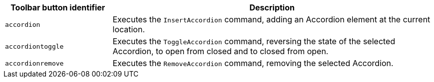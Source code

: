 [cols="1,3",options="header"]
|===
|Toolbar button identifier |Description
|`+accordion+` |Executes the `InsertAccordion` command, adding an Accordion element at the current location.
|`+accordiontoggle+` |Executes the `ToggleAccordion` command, reversing the state of the selected Accordion, to open from closed and to closed from open.
|`+accordionremove+` |Executes the `RemoveAccordion` command, removing the selected Accordion.
|===
